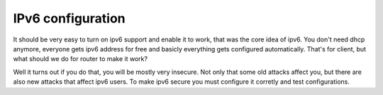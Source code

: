 ==================
IPv6 configuration
==================

It should be very easy to turn on ipv6 support and enable it to work, that
was the core idea of ipv6. You don't need dhcp anymore, everyone gets ipv6
address for free and basicly everything gets configured automatically.
That's for client, but what should we do for router to make it work?

Well it turns out if you do that, you will be mostly very insecure. Not
only that some old attacks affect you, but there are also new attacks that
affect ipv6 users. To make ipv6 secure you must configure it corretly and
test configurations. 
